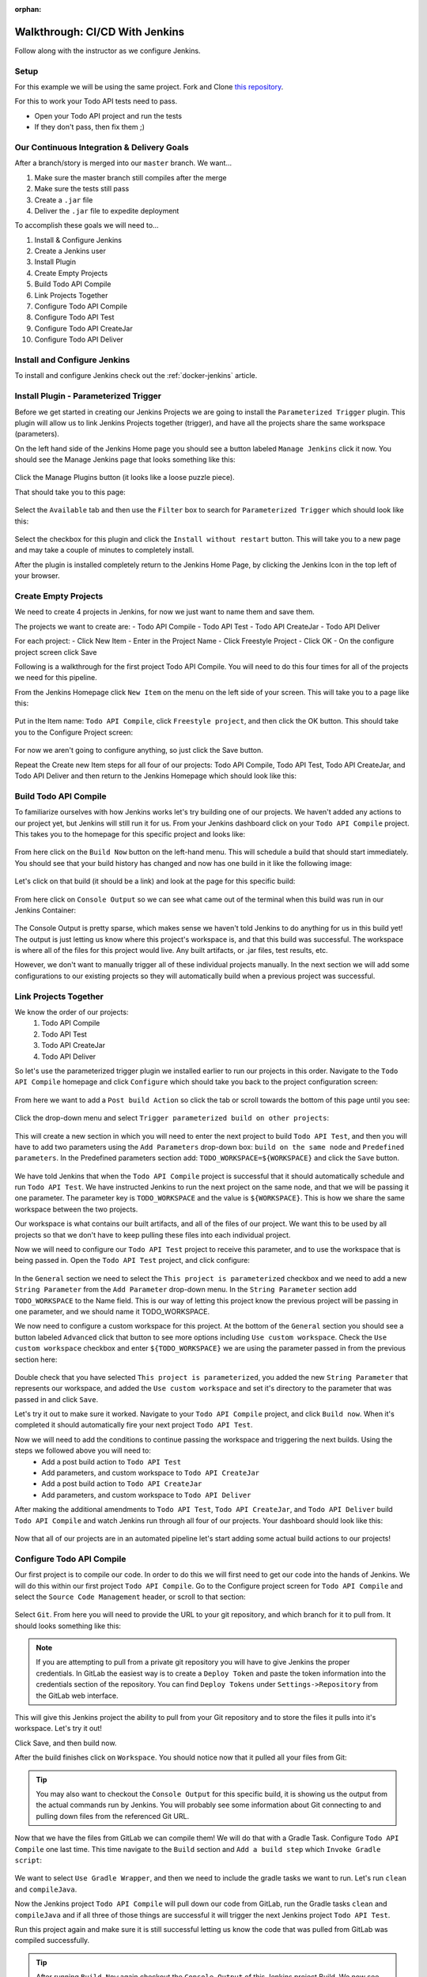 :orphan:

.. _walkthrough-jenkins:

===============================
Walkthrough: CI/CD With Jenkins
===============================

Follow along with the instructor as we configure Jenkins.

Setup
=====

For this example we will be using the same project. Fork and Clone `this repository <https://gitlab.com/LaunchCodeTraining/airwaze-jenkins>`_.

For this to work your Todo API tests need to pass.

* Open your Todo API project and run the tests
* If they don't pass, then fix them ;)

Our Continuous Integration & Delivery Goals
===========================================

After a branch/story is merged into our ``master`` branch. We want...

#. Make sure the master branch still compiles after the merge
#. Make sure the tests still pass
#. Create a ``.jar`` file
#. Deliver the ``.jar`` file to expedite deployment

To accomplish these goals we will need to...

#. Install & Configure Jenkins
#. Create a Jenkins user
#. Install Plugin
#. Create Empty Projects
#. Build Todo API Compile
#. Link Projects Together
#. Configure Todo API Compile
#. Configure Todo API Test
#. Configure Todo API CreateJar
#. Configure Todo API Deliver

Install and Configure Jenkins
=============================

To install and configure Jenkins check out the :ref:`docker-jenkins` article.

Install Plugin - Parameterized Trigger
======================================

Before we get started in creating our Jenkins Projects we are going to install the ``Parameterized Trigger`` plugin. This plugin will allow us to link Jenkins Projects together (trigger), and have all the projects share the same workspace (parameters).

On the left hand side of the Jenkins Home page you should see a button labeled ``Manage Jenkins`` click it now. You should see the Manage Jenkins page that looks something like this:

  .. image:: /_static/images/jenkins/manage-jenkins.png

Click the Manage Plugins button (it looks like a loose puzzle piece).

That should take you to this page:

  .. image:: /_static/images/jenkins/plugin-manager.png

Select the ``Available`` tab and then use the ``Filter`` box to search for ``Parameterized Trigger`` which should look like this:

  .. image:: /_static/images/jenkins/search-parameterized-trigger.png

Select the checkbox for this plugin and click the ``Install without restart`` button. This will take you to a new page and may take a couple of minutes to completely install.

After the plugin is installed completely return to the Jenkins Home Page, by clicking the Jenkins Icon in the top left of your browser.

Create Empty Projects
=====================

We need to create 4 projects in Jenkins, for now we just want to name them and save them.

The projects we want to create are:
- Todo API Compile
- Todo API Test
- Todo API CreateJar
- Todo API Deliver

For each project:
- Click New Item
- Enter in the Project Name
- Click Freestyle Project
- Click OK
- On the configure project screen click Save

Following is a walkthrough for the first project Todo API Compile. You will need to do this four times for all of the projects we need for this pipeline.

From the Jenkins Homepage click ``New Item`` on the menu on the left side of your screen. This will take you to a page like this:

  .. image:: /_static/images/jenkins/new-item.png

Put in the Item name: ``Todo API Compile``, click ``Freestyle project``, and then click the OK button. This should take you to the Configure Project screen:

  .. image:: /_static/images/jenkins/configure-new-item.png

For now we aren't going to configure anything, so just click the Save button.

Repeat the Create new Item steps for all four of our projects: Todo API Compile, Todo API Test, Todo API CreateJar, and Todo API Deliver and then return to the Jenkins Homepage which should look like this:

  .. image:: /_static/images/jenkins/empty-items.png

Build Todo API Compile
=====================

To familiarize ourselves with how Jenkins works let's try building one of our projects. We haven't added any actions to our project yet, but Jenkins will still run it for us. From your Jenkins dashboard click on your ``Todo API Compile`` project. This takes you to the homepage for this specific project and looks like:

  .. image:: /_static/images/jenkins/project-homepage.png

From here click on the ``Build Now`` button on the left-hand menu. This will schedule a build that should start immediately. You should see that your build history has changed and now has one build in it like the following image:

  .. image:: /_static/images/jenkins/build-history.png

Let's click on that build (it should be a link) and look at the page for this specific build:

  .. image:: /_static/images/jenkins/build-page.png

From here click on ``Console Output`` so we can see what came out of the terminal when this build was run in our Jenkins Container:

  .. image:: /_static/images/jenkins/console-output.png

The Console Output is pretty sparse, which makes sense we haven't told Jenkins to do anything for us in this build yet! The output is just letting us know where this project's workspace is, and that this build was successful. The workspace is where all of the files for this project would live. Any built artifacts, or .jar files, test results, etc.

However, we don't want to manually trigger all of these individual projects manually. In the next section we will add some configurations to our existing projects so they will automatically build when a previous project was successful.

Link Projects Together
======================

We know the order of our projects:
  #. Todo API Compile
  #. Todo API Test
  #. Todo API CreateJar
  #. Todo API Deliver

So let's use the parameterized trigger plugin we installed earlier to run our projects in this order. Navigate to the ``Todo API Compile`` homepage and click ``Configure`` which should take you back to the project configuration screen:

  .. image:: /_static/images/jenkins/configure-new-item.png

From here we want to add a ``Post build Action`` so click the tab or scroll towards the bottom of this page until you see:

  .. image:: /_static/images/jenkins/post-build-action.png

Click the drop-down menu and select ``Trigger parameterized build on other projects``:

  .. image:: /_static/images/jenkins/trigger-parameterized-build.png

This will create a new section in which you will need to enter the next project to build ``Todo API Test``, and then you will have to add two parameters using the ``Add Parameters`` drop-down box: ``build on the same node`` and ``Predefined parameters``. In the Predefined parameters section add: ``TODO_WORKSPACE=${WORKSPACE}`` and click the ``Save`` button.

  .. image:: /_static/images/jenkins/post-build-action-2.png

We have told Jenkins that when the ``Todo API Compile`` project is successful that it should automatically schedule and run ``Todo API Test``. We have instructed Jenkins to run the next project on the same node, and that we will be passing it one parameter. The parameter key is ``TODO_WORKSPACE`` and the value is ``${WORKSPACE}``. This is how we share the same workspace between the two projects.

Our workspace is what contains our built artifacts, and all of the files of our project. We want this to be used by all projects so that we don't have to keep pulling these files into each individual project.

Now we will need to configure our ``Todo API Test`` project to receive this parameter, and to use the workspace that is being passed in. Open the ``Todo API Test`` project, and click configure:

  .. image:: /_static/images/jenkins/configure-general.png

In the ``General`` section we need to select the ``This project is parameterized`` checkbox and we need to add a new ``String Parameter`` from the ``Add Parameter`` drop-down menu. In the ``String Parameter`` section add ``TODO_WORKSPACE`` to the Name field. This is our way of letting this project know the previous project will be passing in one parameter, and we should name it TODO_WORKSPACE.

We now need to configure a custom workspace for this project. At the bottom of the ``General`` section you should see a button labeled ``Advanced`` click that button to see more options including ``Use custom workspace``. Check the ``Use custom workspace`` checkbox and enter ``${TODO_WORKSPACE}`` we are using the parameter passed in from the previous section here:

  .. image:: /_static/images/jenkins/custom-workspace.png

Double check that you have selected ``This project is parameterized``, you added the new ``String Parameter`` that represents our workspace, and added the ``Use custom workspace`` and set it's directory to the parameter that was passed in and click ``Save``.

Let's try it out to make sure it worked. Navigate to your ``Todo API Compile`` project, and click ``Build now``. When it's completed it should automatically fire your next project ``Todo API Test``.

Now we will need to add the conditions to continue passing the workspace and triggering the next builds. Using the steps we followed above you will need to:
  - Add a post build action to ``Todo API Test``
  - Add parameters, and custom workspace to ``Todo API CreateJar``
  - Add a post build action to ``Todo API CreateJar``
  - Add parameters, and custom workspace to ``Todo API Deliver``

After making the additional amendments to ``Todo API Test``, ``Todo API CreateJar``, and ``Todo API Deliver`` build ``Todo API Compile`` and watch Jenkins run through all four of our projects. Your dashboard should look like this:

  .. image:: /_static/images/jenkins/all-projects-build.png

Now that all of our projects are in an automated pipeline let's start adding some actual build actions to our projects!

Configure Todo API Compile
=========================

Our first project is to compile our code. In order to do this we will first need to get our code into the hands of Jenkins. We will do this within our first project ``Todo API Compile``. Go to the Configure project screen for ``Todo API Compile`` and select the ``Source Code Management`` header, or scroll to that section:

  .. image:: /_static/images/jenkins/source-control.png

Select ``Git``. From here you will need to provide the URL to your git repository, and which branch for it to pull from. It should looks something like this:

  .. image:: /_static/images/jenkins/source-control-completed.png

.. note::

   If you are attempting to pull from a private git repository you will have to give Jenkins the proper credentials. In GitLab the easiest way is to create a ``Deploy Token`` and paste the token information into the credentials section of the repository. You can find ``Deploy Tokens`` under ``Settings->Repository`` from the GitLab web interface.

This will give this Jenkins project the ability to pull from your Git repository and to store the files it pulls into it's workspace. Let's try it out! 

Click Save, and then build now. 

After the build finishes click on ``Workspace``. You should notice now that it pulled all your files from Git:

  .. image:: /_static/images/jenkins/workspace-from-git.png

.. tip::

   You may also want to checkout the ``Console Output`` for this specific build, it is showing us the output from the actual commands run by Jenkins. You will probably see some information about Git connecting to and pulling down files from the referenced Git URL.

Now that we have the files from GitLab we can compile them! We will do that with a Gradle Task. Configure ``Todo API Compile`` one last time. This time navigate to the ``Build`` section and ``Add a build step`` which ``Invoke Gradle script``:

  .. image:: /_static/images/jenkins/invoke-gradle-compile.png

We want to select ``Use Gradle Wrapper``, and then we need to include the gradle tasks we want to run. Let's run ``clean`` and ``compileJava``.

Now the Jenkins project ``Todo API Compile`` will pull down our code from GitLab, run the Gradle tasks ``clean`` and ``compileJava`` and if all three of those things are successful it will trigger the next Jenkins project ``Todo API Test``.

Run this project again and make sure it is still successful letting us know the code that was pulled from GitLab was compiled successfully.

.. Tip::

   After running ``Build Now`` again checkout the ``Console Output`` of this Jenkins project Build. We now see some familiar Gradle messages about running tasks and if they were successful or not. The ``Console Output`` is a very beneficial tool for troubleshooting your Jenkins projects.

.. TODO: refactor section 

Configure Todo API Test
======================

In our pipe we have pulled down our code from GitLab, and we have successfully compiled it. Since we are sharing one workspace between all of our Jenkins Projects we simply need to run a Gradle ``test`` script to verify all of our tests pass.

Before we re-configure ``Todo API Test`` by invoking a ``test`` gradle script, let's make sure we understand the dependencies of our tests. Looking at ``airwaze-jenkins/src/test/resources/application-test.properties``:

  .. image:: /_static/images/jenkins/application-test-properties.png

We can see that we are connecting to a Test DB using some environment variables. We will need to make sure we provide Jenkins the proper environment variables. We will also have to make sure our Gradle ``test`` task has access to the environment variables.

Let's also take a look at ``airwaze-jenkins/build.gradle``:

  .. image:: /_static/images/jenkins/build-gradle.png

Whoever wrote this file provided us with a new Gradle task named ``jenkinsTest``. This task simply loads in some environment variables in a new way and then calls the Gradle ``test`` task. Now when ``jenkinsTest`` is run it will first set the environment variables from the server via the listed properties. This is how we will pass environment variables inside of our Jenkins Project to our Gradle ``test`` task.

Let's create that task now. ``Configure`` your ``Todo API Test`` project. Go to the ``Build`` section and click ``Add build step`` and click ``Invoke Gradle script``. 

From here we want to select the Gradle Wrapper, and run the Gradle Task available to us in the build.gradle file named ``jenkinsTest``:

  .. image:: /_static/images/jenkins/invoke-gradle-jenkins-test.png

We need to add the environment variables to this Jenkins build step so that it can pass them to Gradle. Click ``Advanced`` scroll down to ``Project Properties`` and add:

.. sourcecode:: java

    test_db_user=airwaze_test_user
    test_db_pass=airwazepass
    test_db_name=airwaze_test
    test_db_port=5432
    test_db_host=172.17.0.2

Hold up! Why are we not using ``127.0.0.1`` as the address of our database? Because Jenkins lives in it's own Docker Container. To our Jenkins container 127.0.0.1 refers to the Jenkins container. We need to provide the internal IP address of our airwaze database. You can find this by running ``docker inspect [name_of_airwaze_database_container]``:

Note the output when I run ``docker inspect postgis-airwaze``:

  .. image:: /_static/images/jenkins/docker-inspect.png

So in my case I need to use ``172.17.0.2`` as the address of my test database.

.. note::

  You can read more about how this, and other networking mechanisms, work in the :ref:`docker-networking` article. 

In the end my Jenkins Build Action looks like this:

  .. image:: /_static/images/jenkins/invoke-gradle-jenkins-test-final.png

.. note::

   Note the difference between what we gave Jenkins (test_db_user) and what is an environment variable in Gradle (TEST_DB_USER). You could use the same case however we chose to write one in upper case, and one in lower case to help illustrate where they are being used.

Finally Let's save this Jenkins project, and run ``Build Now`` on our ``Todo API Compile`` project to see if ``Todo API Test`` passes.

.. tip::

   If your tests fail look at the ``Console Output`` to figure out what is going on. Double check this section to ensure you've set the fields properly, and compare what you have with fellow students, and the instructor.

Configure Todo API CreateJar
===========================

Now that we have compiled our code, and passed all of our tests, let's create a ``.jar`` file that can be deployed on a server.

These steps may be familiar ``Configure`` your ``Todo API CreateJar`` project. Select, or scroll down to the ``Build`` section. ``Add build step`` and ``Invoke Gradle script``, select ``Use Gradle Wrapper`` and enter ``bootRepackage`` as our Gradle task:

  .. image:: /_static/images/jenkins/create-jar.png

.. tip::

   We are currently using Gradle 4.4 for this Todo API project. However, you may be using a completely different version of Gradle which has renamed some tasks. ``bootRepackage`` may not be available to you. In newer versions of Gradle it has been renamed ``bootJar``.

If you look in the current workspace of ``Todo API CreateJar``, or either of the other projects we have configured you will notice we don't have a ``build/libs/`` directory, after we run this task we should.

That's all we need to do for this Jenkins project. So let's kick the whole pipe off by running ``Build Now`` on ``Todo API Compile``.

If it worked successfully you should now find a ``build/libs/app.jar`` file that was created by this project. Thanks Jenkins!

Configure Todo API Deliver
=========================

Our final step for today will be delivering our newly minted ``build/libs/app.jar`` file to an AWS S3 bucket that can be incorporated in our deployment process.

Before we can deliver this new file to an S3 bucket we will need to create an S3 bucket, and we should probably check that our Jenkins container has the AWSCLI, and the proper credentials.

Check that the AWS CLI Is Configured
------------------------------------

You can confirm the AWS CLI in the container is working by entering the following command:

.. code:: bash

  $ docker exec jenkins aws s3 ls

  # expected output is the list of buckets

.. note::

  If this command doesn't work you likely missed the :ref:`docker-jenkins-setup-aws` section.

Create an S3 bucket
-------------------

Once you have AWS credentials and the AWSCLI you can create a new bucket with:

.. code:: bash

  $ aws s3 mb s3://launchcode-devops-airwaze-<your name>

.. note::

   *Every* S3 bucket has to have a unique URL. If the bucket name is taken due to a common name just add a digit to the end (or something else you won't forget).
   
We will use this bucket to deliver our ``.jar`` file after it has been packaged.

Configure ``Todo API Deliver``
-----------------------------

Now that we know our Jenkins container has its AWS CLI set up we can have it execute a shell script for us. ``Configure`` your ``Todo API Deliver`` project. Scroll down, or select ``Build``, ``Add build step`` ``Execute shell`` and paste in:

.. TODO: check if build/libs/app.jar is correct (is build gradle configured for this naming?)

.. code:: bash

  aws s3 cp build/libs/app.jar s3://launchcode-devops-airwaze-<your name>

.. image:: /_static/images/jenkins/airwaze-deliver.png

Finally, build your ``Todo API Compile`` project again. After all four of our projects have run you can list the contents of the bucket to see the ``app.jar`` file was delivered successfully.

.. code:: bash

  $ aws s3 ls s3://launchcode-devops-airwaze-<your name>

.. image:: /_static/images/jenkins/jar-in-s3.png


Next Steps
==========

Our Jenkins pipeline only takes us through Delivery, but doesn't automatically Deploy our ``jar`` file. Looking into AWS Code PipeLine could help us take this pipe all the way to deployment...

Other ideas to implement:
  #. Trigger ``Todo API Compile`` on GitLab merge to your forked repo
  #. CI/CD for your Zika Client
  #. Try setting up a pipeline with the same stages using a different tool (GitLabCI, Travis, etc)
